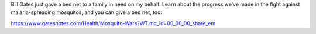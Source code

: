 .. title: Want to save a family from deadly mosquitoes?
.. slug: want-to-save-a-family-from-deadly-mosquitoes
.. date: 2017-08-15 17:26:15 UTC-07:00
.. tags: social
.. category:
.. link:
.. description:
.. type: text

Bill Gates just gave a bed net to a family in need on my behalf. Learn about the progress
we’ve made in the fight against malaria-spreading mosquitos, and you can give a bed net, too:

https://www.gatesnotes.com/Health/Mosquito-Wars?WT.mc_id=00_00_00_share_em

